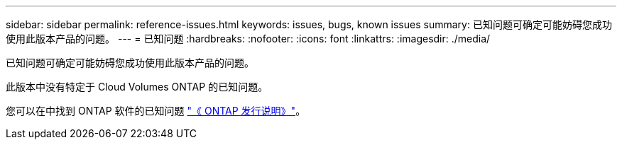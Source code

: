 ---
sidebar: sidebar 
permalink: reference-issues.html 
keywords: issues, bugs, known issues 
summary: 已知问题可确定可能妨碍您成功使用此版本产品的问题。 
---
= 已知问题
:hardbreaks:
:nofooter: 
:icons: font
:linkattrs: 
:imagesdir: ./media/


[role="lead"]
已知问题可确定可能妨碍您成功使用此版本产品的问题。

此版本中没有特定于 Cloud Volumes ONTAP 的已知问题。

您可以在中找到 ONTAP 软件的已知问题 https://library.netapp.com/ecm/ecm_download_file/ECMLP2492508["《 ONTAP 发行说明》"^]。
